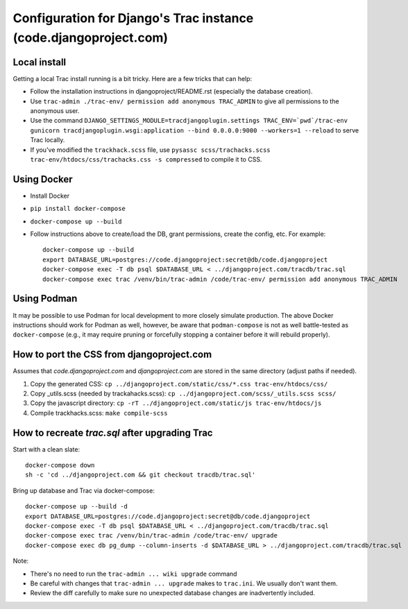 Configuration for Django's Trac instance (code.djangoproject.com)
=================================================================

Local install
-------------

Getting a local Trac install running is a bit tricky. Here are a few tricks
that can help:

* Follow the installation instructions in djangoproject/README.rst (especially
  the database creation).
* Use ``trac-admin ./trac-env/ permission add anonymous TRAC_ADMIN``
  to give all permissions to the anonymous user.
* Use the command ``DJANGO_SETTINGS_MODULE=tracdjangoplugin.settings TRAC_ENV=`pwd`/trac-env gunicorn tracdjangoplugin.wsgi:application --bind 0.0.0.0:9000 --workers=1 --reload`` to serve Trac locally.
* If you've modified the ``trackhack.scss`` file, use
  ``pysassc scss/trachacks.scss trac-env/htdocs/css/trachacks.css -s compressed``
  to compile it to CSS.

Using Docker
------------

* Install Docker
* ``pip install docker-compose``
* ``docker-compose up --build``
* Follow instructions above to create/load the DB, grant permissions, create the
  config, etc. For example::

    docker-compose up --build
    export DATABASE_URL=postgres://code.djangoproject:secret@db/code.djangoproject
    docker-compose exec -T db psql $DATABASE_URL < ../djangoproject.com/tracdb/trac.sql
    docker-compose exec trac /venv/bin/trac-admin /code/trac-env/ permission add anonymous TRAC_ADMIN

Using Podman
------------

It may be possible to use Podman for local development to more closely simulate
production. The above Docker instructions should work for Podman as well,
however, be aware that ``podman-compose`` is not as well battle-tested as
``docker-compose`` (e.g., it may require pruning or forcefully stopping a
container before it will rebuild properly).

How to port the CSS from djangoproject.com
------------------------------------------

Assumes that `code.djangoproject.com` and `djangoproject.com` are stored in the
same directory (adjust paths if needed).

1. Copy the generated CSS:
   ``cp ../djangoproject.com/static/css/*.css trac-env/htdocs/css/``
2. Copy _utils.scss (needed by trackahacks.scss):
   ``cp ../djangoproject.com/scss/_utils.scss scss/``
3. Copy the javascript directory:
   ``cp -rT ../djangoproject.com/static/js trac-env/htdocs/js``
4. Compile trackhacks.scss:
   ``make compile-scss``

How to recreate `trac.sql` after upgrading Trac
-----------------------------------------------


Start with a clean slate::

  docker-compose down
  sh -c 'cd ../djangoproject.com && git checkout tracdb/trac.sql'

Bring up database and Trac via docker-compose::

  docker-compose up --build -d
  export DATABASE_URL=postgres://code.djangoproject:secret@db/code.djangoproject
  docker-compose exec -T db psql $DATABASE_URL < ../djangoproject.com/tracdb/trac.sql
  docker-compose exec trac /venv/bin/trac-admin /code/trac-env/ upgrade
  docker-compose exec db pg_dump --column-inserts -d $DATABASE_URL > ../djangoproject.com/tracdb/trac.sql


Note:

* There's no need to run the ``trac-admin ... wiki upgrade`` command
* Be careful with changes that ``trac-admin ... upgrade`` makes to
  ``trac.ini``. We usually don't want them.
* Review the diff carefully to make sure no unexpected database changes
  are inadvertently included.
